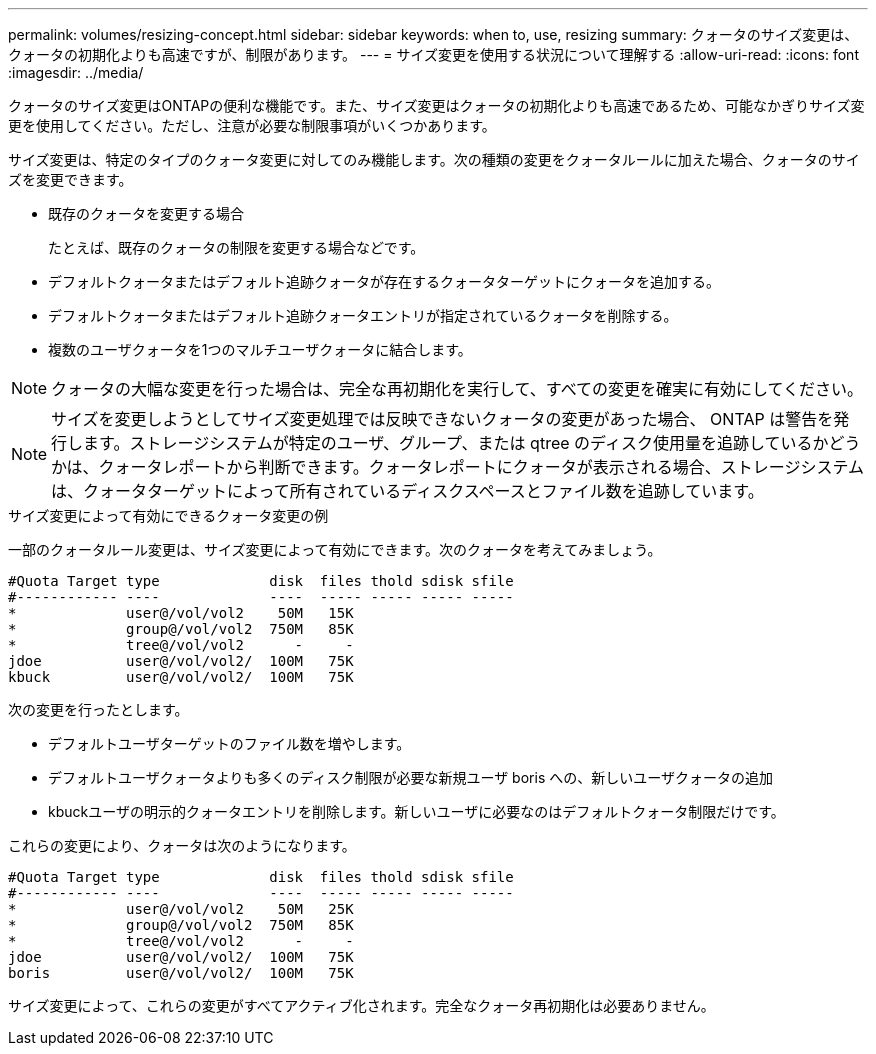 ---
permalink: volumes/resizing-concept.html 
sidebar: sidebar 
keywords: when to, use, resizing 
summary: クォータのサイズ変更は、クォータの初期化よりも高速ですが、制限があります。 
---
= サイズ変更を使用する状況について理解する
:allow-uri-read: 
:icons: font
:imagesdir: ../media/


[role="lead"]
クォータのサイズ変更はONTAPの便利な機能です。また、サイズ変更はクォータの初期化よりも高速であるため、可能なかぎりサイズ変更を使用してください。ただし、注意が必要な制限事項がいくつかあります。

サイズ変更は、特定のタイプのクォータ変更に対してのみ機能します。次の種類の変更をクォータルールに加えた場合、クォータのサイズを変更できます。

* 既存のクォータを変更する場合
+
たとえば、既存のクォータの制限を変更する場合などです。

* デフォルトクォータまたはデフォルト追跡クォータが存在するクォータターゲットにクォータを追加する。
* デフォルトクォータまたはデフォルト追跡クォータエントリが指定されているクォータを削除する。
* 複数のユーザクォータを1つのマルチユーザクォータに結合します。


[NOTE]
====
クォータの大幅な変更を行った場合は、完全な再初期化を実行して、すべての変更を確実に有効にしてください。

====
[NOTE]
====
サイズを変更しようとしてサイズ変更処理では反映できないクォータの変更があった場合、 ONTAP は警告を発行します。ストレージシステムが特定のユーザ、グループ、または qtree のディスク使用量を追跡しているかどうかは、クォータレポートから判断できます。クォータレポートにクォータが表示される場合、ストレージシステムは、クォータターゲットによって所有されているディスクスペースとファイル数を追跡しています。

====
.サイズ変更によって有効にできるクォータ変更の例
一部のクォータルール変更は、サイズ変更によって有効にできます。次のクォータを考えてみましょう。

[listing]
----

#Quota Target type             disk  files thold sdisk sfile
#------------ ----             ----  ----- ----- ----- -----
*             user@/vol/vol2    50M   15K
*             group@/vol/vol2  750M   85K
*             tree@/vol/vol2      -     -
jdoe          user@/vol/vol2/  100M   75K
kbuck         user@/vol/vol2/  100M   75K
----
次の変更を行ったとします。

* デフォルトユーザターゲットのファイル数を増やします。
* デフォルトユーザクォータよりも多くのディスク制限が必要な新規ユーザ boris への、新しいユーザクォータの追加
* kbuckユーザの明示的クォータエントリを削除します。新しいユーザに必要なのはデフォルトクォータ制限だけです。


これらの変更により、クォータは次のようになります。

[listing]
----

#Quota Target type             disk  files thold sdisk sfile
#------------ ----             ----  ----- ----- ----- -----
*             user@/vol/vol2    50M   25K
*             group@/vol/vol2  750M   85K
*             tree@/vol/vol2      -     -
jdoe          user@/vol/vol2/  100M   75K
boris         user@/vol/vol2/  100M   75K
----
サイズ変更によって、これらの変更がすべてアクティブ化されます。完全なクォータ再初期化は必要ありません。
